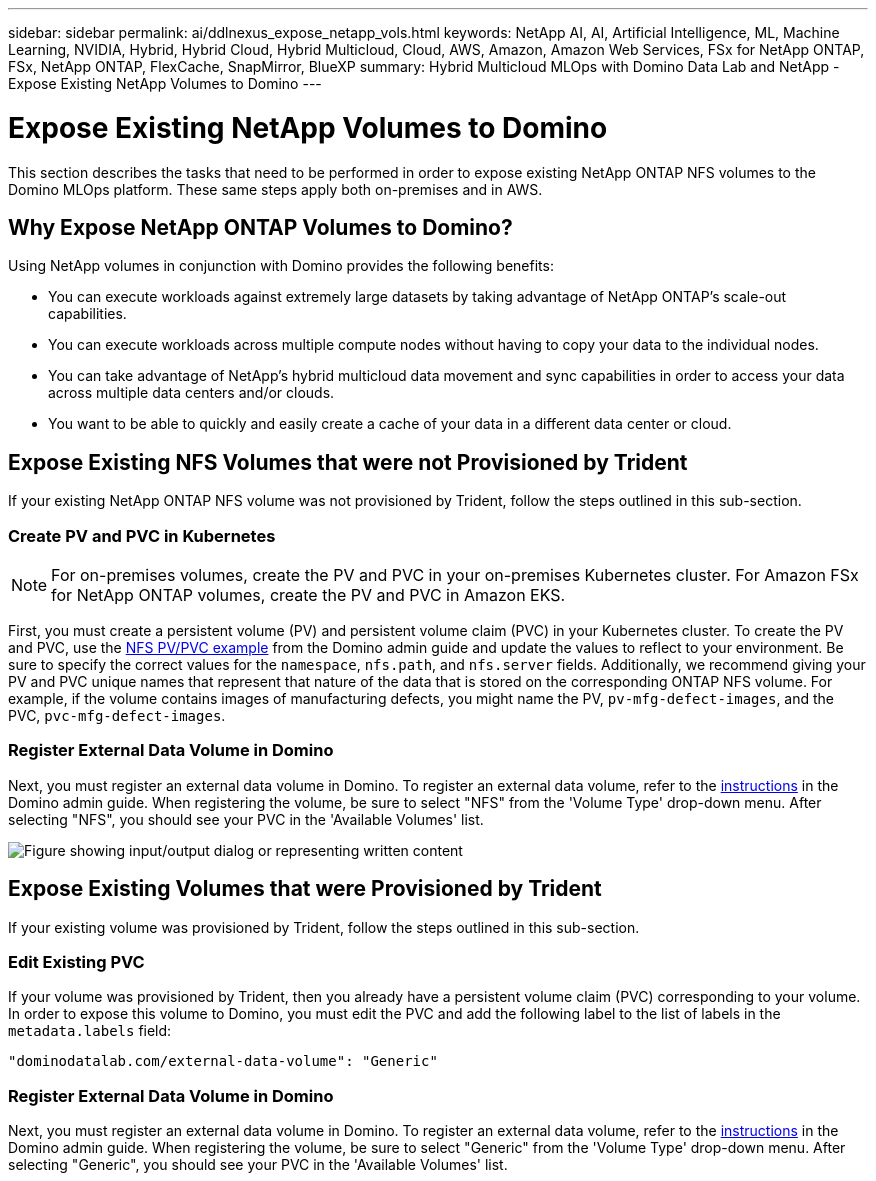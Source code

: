 ---
sidebar: sidebar
permalink: ai/ddlnexus_expose_netapp_vols.html
keywords: NetApp AI, AI, Artificial Intelligence, ML, Machine Learning, NVIDIA, Hybrid, Hybrid Cloud, Hybrid Multicloud, Cloud, AWS, Amazon, Amazon Web Services, FSx for NetApp ONTAP, FSx, NetApp ONTAP, FlexCache, SnapMirror, BlueXP
summary: Hybrid Multicloud MLOps with Domino Data Lab and NetApp - Expose Existing NetApp Volumes to Domino
---

= Expose Existing NetApp Volumes to Domino
:hardbreaks:
:nofooter:
:icons: font
:linkattrs:
:imagesdir: ../media/

[.lead]
This section describes the tasks that need to be performed in order to expose existing NetApp ONTAP NFS volumes to the Domino MLOps platform. These same steps apply both on-premises and in AWS.

== Why Expose NetApp ONTAP Volumes to Domino?

Using NetApp volumes in conjunction with Domino provides the following benefits:

- You can execute workloads against extremely large datasets by taking advantage of NetApp ONTAP's scale-out capabilities.
- You can execute workloads across multiple compute nodes without having to copy your data to the individual nodes.
- You can take advantage of NetApp's hybrid multicloud data movement and sync capabilities in order to access your data across multiple data centers and/or clouds.
- You want to be able to quickly and easily create a cache of your data in a different data center or cloud.

== Expose Existing NFS Volumes that were not Provisioned by Trident

If your existing NetApp ONTAP NFS volume was not provisioned by Trident, follow the steps outlined in this sub-section.

=== Create PV and PVC in Kubernetes

[NOTE]
For on-premises volumes, create the PV and PVC in your on-premises Kubernetes cluster. For Amazon FSx for NetApp ONTAP volumes, create the PV and PVC in Amazon EKS.

First, you must create a persistent volume (PV) and persistent volume claim (PVC) in your Kubernetes cluster. To create the PV and PVC, use the link:https://docs.dominodatalab.com/en/latest/admin_guide/4cdae9/set-up-kubernetes-pv-and-pvc/#_nfs_pvpvc_example[NFS PV/PVC example] from the Domino admin guide and update the values to reflect to your environment. Be sure to specify the correct values for the `namespace`, `nfs.path`, and `nfs.server` fields. Additionally, we recommend giving your PV and PVC unique names that represent that nature of the data that is stored on the corresponding ONTAP NFS volume. For example, if the volume contains images of manufacturing defects, you might name the PV, `pv-mfg-defect-images`, and the PVC, `pvc-mfg-defect-images`.

=== Register External Data Volume in Domino

Next, you must register an external data volume in Domino. To register an external data volume, refer to the link:https://docs.dominodatalab.com/en/latest/admin_guide/9c3564/register-external-data-volumes/[instructions] in the Domino admin guide. When registering the volume, be sure to select "NFS" from the 'Volume Type' drop-down menu. After selecting "NFS", you should see your PVC in the 'Available Volumes' list.

image:ddlnexus_image3.png["Figure showing input/output dialog or representing written content"]

== Expose Existing Volumes that were Provisioned by Trident

If your existing volume was provisioned by Trident, follow the steps outlined in this sub-section.

=== Edit Existing PVC

If your volume was provisioned by Trident, then you already have a persistent volume claim (PVC) corresponding to your volume. In order to expose this volume to Domino, you must edit the PVC and add the following label to the list of labels in the `metadata.labels` field:

....
"dominodatalab.com/external-data-volume": "Generic"
....

=== Register External Data Volume in Domino

Next, you must register an external data volume in Domino. To register an external data volume, refer to the link:https://docs.dominodatalab.com/en/latest/admin_guide/9c3564/register-external-data-volumes/[instructions] in the Domino admin guide. When registering the volume, be sure to select "Generic" from the 'Volume Type' drop-down menu. After selecting "Generic", you should see your PVC in the 'Available Volumes' list.
